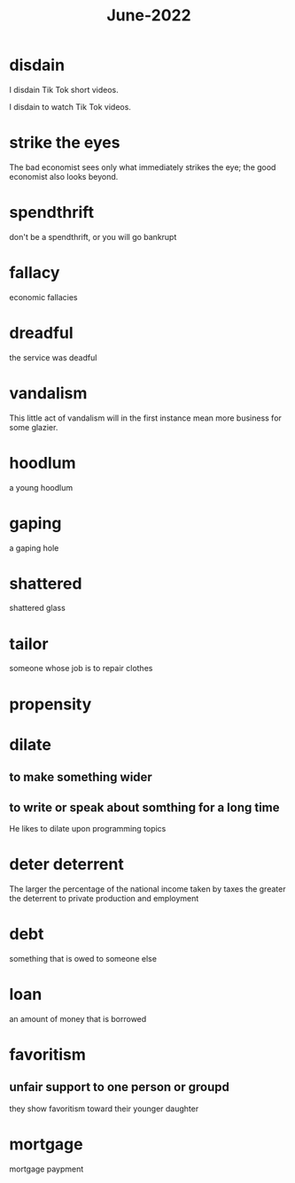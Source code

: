 :PROPERTIES:
:ID:       4f1d56c0-9ee3-4eca-b7e0-5625ac454ec8
:END:
#+title: June-2022

* disdain

I disdain Tik Tok short videos.

I disdain to watch Tik Tok videos.

* strike the eyes

The bad economist sees only what immediately strikes the eye; the good economist also looks beyond.

* spendthrift

don't be a spendthrift, or you will go bankrupt

* fallacy

economic fallacies

* dreadful

the service was deadful

* vandalism

This little act of vandalism will in the first instance mean more business for some glazier.

* hoodlum

a young hoodlum

* gaping

a gaping hole

* shattered

shattered glass

* tailor

someone whose job is to repair clothes

* propensity

* dilate

** to make something wider

** to write or speak about somthing for a long time

He likes to dilate upon programming topics

* deter deterrent

The larger the percentage of the national income taken by taxes the greater the deterrent to private production and employment

* debt

something that is owed to someone else

* loan

an amount of money that is borrowed

* favoritism

** unfair support to one person or groupd

they show favoritism toward their younger daughter

* mortgage

mortgage paypment
